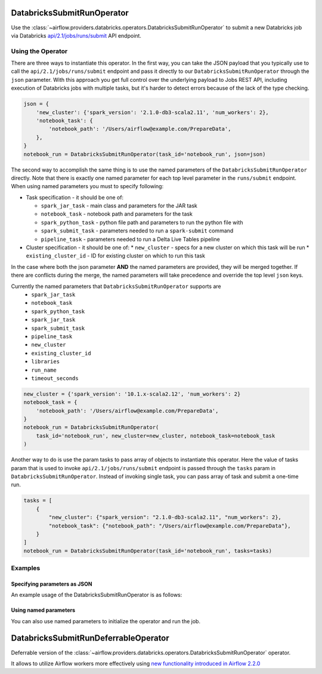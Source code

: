  .. Licensed to the Apache Software Foundation (ASF) under one
    or more contributor license agreements.  See the NOTICE file
    distributed with this work for additional information
    regarding copyright ownership.  The ASF licenses this file
    to you under the Apache License, Version 2.0 (the
    "License"); you may not use this file except in compliance
    with the License.  You may obtain a copy of the License at

 ..   http://www.apache.org/licenses/LICENSE-2.0

 .. Unless required by applicable law or agreed to in writing,
    software distributed under the License is distributed on an
    "AS IS" BASIS, WITHOUT WARRANTIES OR CONDITIONS OF ANY
    KIND, either express or implied.  See the License for the
    specific language governing permissions and limitations
    under the License.



.. _howto/operator:DatabricksSubmitRunOperator:


DatabricksSubmitRunOperator
===========================

Use the :class:`~airflow.providers.databricks.operators.DatabricksSubmitRunOperator` to submit
a new Databricks job via Databricks `api/2.1/jobs/runs/submit <https://docs.databricks.com/dev-tools/api/latest/jobs.html#operation/JobsRunsSubmit>`_ API endpoint.


Using the Operator
------------------

There are three ways to instantiate this operator. In the first way, you can take the JSON payload that you typically use
to call the ``api/2.1/jobs/runs/submit`` endpoint and pass it directly to our ``DatabricksSubmitRunOperator`` through the
``json`` parameter.  With this approach you get full control over the underlying payload to Jobs REST API, including
execution of Databricks jobs with multiple tasks, but it's harder to detect errors because of the lack of the type checking.

.. code-block:: python

  json = {
      'new_cluster': {'spark_version': '2.1.0-db3-scala2.11', 'num_workers': 2},
      'notebook_task': {
          'notebook_path': '/Users/airflow@example.com/PrepareData',
      },
  }
  notebook_run = DatabricksSubmitRunOperator(task_id='notebook_run', json=json)

The second way to accomplish the same thing is to use the named parameters of the ``DatabricksSubmitRunOperator`` directly. Note that there is exactly
one named parameter for each top level parameter in the ``runs/submit`` endpoint.  When using named parameters you must to specify following:

* Task specification - it should be one of:

  * ``spark_jar_task`` - main class and parameters for the JAR task
  * ``notebook_task`` - notebook path and parameters for the task
  * ``spark_python_task`` - python file path and parameters to run the python file with
  * ``spark_submit_task`` - parameters needed to run a ``spark-submit`` command
  * ``pipeline_task`` - parameters needed to run a Delta Live Tables pipeline

* Cluster specification - it should be one of:
  * ``new_cluster`` - specs for a new cluster on which this task will be run
  * ``existing_cluster_id`` - ID for existing cluster on which to run this task

In the case where both the json parameter **AND** the named parameters
are provided, they will be merged together. If there are conflicts during the merge,
the named parameters will take precedence and override the top level ``json`` keys.

Currently the named parameters that ``DatabricksSubmitRunOperator`` supports are
    - ``spark_jar_task``
    - ``notebook_task``
    - ``spark_python_task``
    - ``spark_jar_task``
    - ``spark_submit_task``
    - ``pipeline_task``
    - ``new_cluster``
    - ``existing_cluster_id``
    - ``libraries``
    - ``run_name``
    - ``timeout_seconds``

.. code-block:: python

  new_cluster = {'spark_version': '10.1.x-scala2.12', 'num_workers': 2}
  notebook_task = {
      'notebook_path': '/Users/airflow@example.com/PrepareData',
  }
  notebook_run = DatabricksSubmitRunOperator(
      task_id='notebook_run', new_cluster=new_cluster, notebook_task=notebook_task
  )

Another way to do is use the param tasks to pass array of objects to instantiate this operator. Here the value of tasks param that is used to invoke ``api/2.1/jobs/runs/submit`` endpoint is passed through the ``tasks`` param in ``DatabricksSubmitRunOperator``. Instead of invoking single task, you can pass array of task and submit a one-time run.

.. code-block:: python

  tasks = [
      {
          "new_cluster": {"spark_version": "2.1.0-db3-scala2.11", "num_workers": 2},
          "notebook_task": {"notebook_path": "/Users/airflow@example.com/PrepareData"},
      }
  ]
  notebook_run = DatabricksSubmitRunOperator(task_id='notebook_run', tasks=tasks)



Examples
--------

Specifying parameters as JSON
^^^^^^^^^^^^^^^^^^^^^^^^^^^^^

An example usage of the DatabricksSubmitRunOperator is as follows:

.. exampleinclude:: /../../tests/system/providers/databricks/example_databricks.py
    :language: python
    :start-after: [START howto_operator_databricks_json]
    :end-before: [END howto_operator_databricks_json]

Using named parameters
^^^^^^^^^^^^^^^^^^^^^^

You can also use named parameters to initialize the operator and run the job.

.. exampleinclude:: /../../tests/system/providers/databricks/example_databricks.py
    :language: python
    :start-after: [START howto_operator_databricks_named]
    :end-before: [END howto_operator_databricks_named]

DatabricksSubmitRunDeferrableOperator
=====================================

Deferrable version of the :class:`~airflow.providers.databricks.operators.DatabricksSubmitRunOperator` operator.

It allows to utilize Airflow workers more effectively using `new functionality introduced in Airflow 2.2.0 <https://airflow.apache.org/docs/apache-airflow/2.2.0/concepts/deferring.html#triggering-deferral>`_

